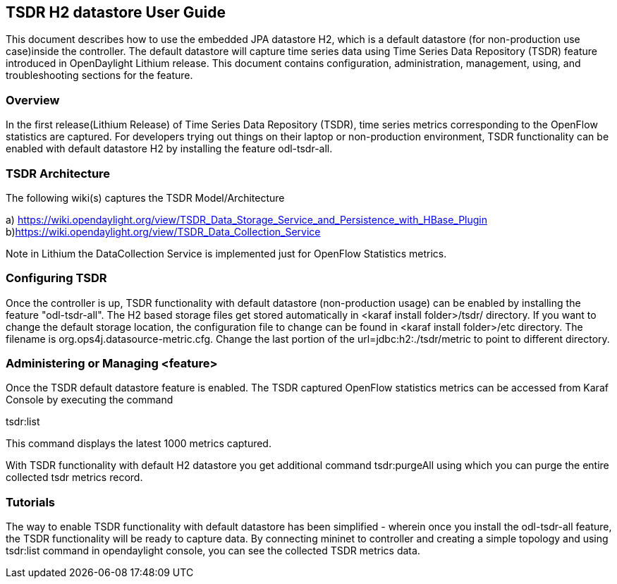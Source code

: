 == TSDR H2 datastore User Guide
This document describes how to use the embedded JPA datastore H2, which is a default datastore (for non-production use case)inside the controller. The default datastore will capture time series data using Time Series Data Repository (TSDR) feature introduced in OpenDaylight Lithium release. This document contains configuration, administration, management, using, and troubleshooting
sections for the feature.

=== Overview
In the first release(Lithium Release) of Time Series Data Repository (TSDR), time series metrics corresponding to the OpenFlow statistics are captured. For developers trying out things on their laptop or non-production environment, TSDR functionality can be enabled with default datastore H2 by installing the feature odl-tsdr-all.  

=== TSDR Architecture
The following wiki(s) captures the TSDR Model/Architecture 

a) https://wiki.opendaylight.org/view/TSDR_Data_Storage_Service_and_Persistence_with_HBase_Plugin
b)https://wiki.opendaylight.org/view/TSDR_Data_Collection_Service

Note in Lithium the DataCollection Service is implemented just for OpenFlow Statistics metrics. 


=== Configuring TSDR
Once the controller is up, TSDR functionality with default datastore (non-production usage) can be enabled by installing the feature "odl-tsdr-all". The H2 based storage files get stored automatically in <karaf install folder>/tsdr/ directory. If you want to change the default storage location, the configuration file to change can be found in <karaf install folder>/etc directory. The filename is org.ops4j.datasource-metric.cfg. Change the last portion of the  url=jdbc:h2:./tsdr/metric  to point to different directory. 
 
=== Administering or Managing <feature>
Once the TSDR default datastore feature is enabled. The TSDR captured OpenFlow statistics metrics can be accessed from Karaf Console by executing the command 

tsdr:list

This command displays the latest 1000 metrics captured. 

With TSDR functionality with default H2 datastore you get additional command 
tsdr:purgeAll using which you can purge the entire collected tsdr metrics record. 

=== Tutorials
The way to enable TSDR functionality with default datastore has been simplified -  wherein once you install the odl-tsdr-all feature, the TSDR functionality will be ready to capture data. By connecting mininet to controller and creating a simple topology and using tsdr:list command in opendaylight console, you can see the collected TSDR metrics data.   




